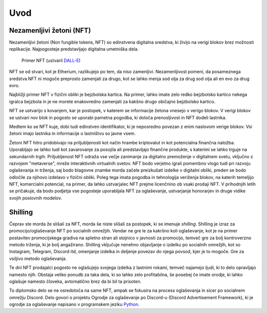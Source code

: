 ====================
Uvod
====================


Nezamenljivi žetoni (NFT)
===========================
Nezamenljivi žetoni (Non fungible tokens, NFT) so edinstvena digitalna sredstva, ki živijo na 
verigi blokov brez možnosti replikacije.
Najpogosteje predstavljajo digitalna umetniška dela.


.. figure:: images/example_bunny_nft.png
    :width: 5 cm

    Primer NFT (ustvaril `DALL-E <https://openai.com/dall-e-2/>`_)


NFT se od stvari, kot je Etherium, razlikujejo po tem, da niso zamenljivi.
Nezamenljivost pomeni, da posameznega sredstva NFT ni mogoče preprosto zamenjati za drugo, kot se lahko menja
sod olja za drug sod olja ali en evo za drug evro.

Najbližji primer NFT v fizični obliki je bejzbolska kartica. Na primer, lahko imate zelo redko 
bejzbolsko kartico nekega igralca bejzbola in je ne morete enakovredno zamenjati za kakšno drugo običajno bejzbolsko kartico.

NFT se ustvarijo s kovanjem, kar je postopek, v katerem se informacije žetona
vnesejo v verigo blokov. V verigi blokov se ustvari nov blok in pogosto se uporabi pametna pogodba,
ki določa prenosljivost in NFT dodeli lastnika.

Medtem ko se NFT kuje, dobi tudi edinstven identifikator, ki je neposredno povezan z enim
naslovom verige blokov. Vsi žetoni imajo lastnika in informacije o lastništvu so javne vsem.

Žetoni NFT hitro pridobivajo na priljubljenosti kot način hrambe kriptovalut in kot potencialna finančna naložba.
Uporabljajo se lahko tudi kot zavarovanje za posojila ali predstavljajo finančne produkte,
s katerimi se lahko trguje na sekundarnih trgih.
Priljubljenost NFT odraža vse večje zanimanje za digitalno premoženje v digitalnem svetu, vključno z razvojem "metaverse", mreže interaktivnih virtualnih svetov.
NFT bodo verjetno igrali pomembno vlogo tudi pri razvoju oglaševanja in trženja, saj bodo blagovne znamke morda začele preizkušati izdelke v digitalni obliki, preden se bodo odločile za njihovo izdelavo v fizični obliki.
Poleg tega imata pogodba in tehnologija veriženja blokov, na katerih temeljijo NFT, komercialni potencial, na primer, da lahko ustvarjalec NFT prejme licenčnino ob vsaki prodaji NFT.
V prihodnjih letih se pričakuje, da bodo podjetja vse pogosteje uporabljala NFT za oglaševanje, ustvarjanje honorarjev in druge vidike svojih poslovnih modelov.


Shilling
===================
Čeprav ste morda že slišali za NFT, morda še niste slišali za postopek, ki se imenuje *shilling*.
Shilling je izraz za promocijo/oglaševanje NFT po socialnih omrežjih.
Vendar ne gre le za kakršno koli oglaševanje, kot je na primer postavitev promocijskega gradiva na spletno stran ali
stojnico v javnosti za promocijo, temveč gre za bolj kontroverzno metodo trženja, ki je 
bolj angažirano. 
Shilling vključuje nenehno objavljanje o izdelku po socialnih omrežjih, kot so Instagram, Telegram, Discord itd,
omenjanje izdelka in deljenje povezav do njega povsod, kjer je to mogoče. Gre za vsiljivo metodo oglaševanja.

Te dni NFT prodajalci pogosto ne oglašujejo svojega izdelka z lastnimi rokami, temveč najamejo ljudi, ki to delo 
opravljajo namesto njih. Obstaja veliko ponudb za taka dela, ki so lahko zelo profitabilna, še posebej če imate
orodje, ki lahko oglašuje namesto človeka, avtomatično brez da bi bil ta prisoten.

To diplomsko delo se ne osredotoča na same NFT, ampak se fokusira na process oglaševanja in sicer po socialnem
omrežju Discord. Delo govori o projektu Ogrodje za oglaševanje po Discord-u (Discord Advertisement Framework), ki je
ogrodje za oglaševanje napisano v programskem jeziku `Python <https://www.python.org>`_.
